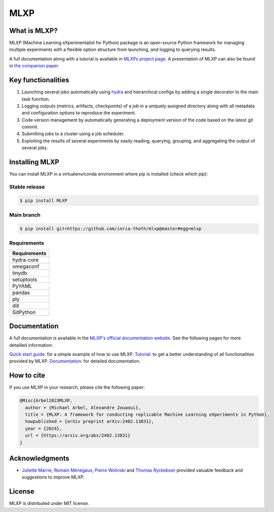 MLXP
====

What is MLXP?
^^^^^^^^^^^^^

MLXP (Machine Learning eXperimentalist for Python) package is an open-source Python framework for managing multiple experiments with a flexible option structure from launching, and logging to querying results. 

A full documentation along with a tutorial is available in `MLXPs project page <https://inria-thoth.github.io/mlxp/>`_. A presentation of MLXP can also be found in 
`the companion paper <https://arxiv.org/abs/2402.13831>`_.  



Key functionalities
^^^^^^^^^^^^^^^^^^^

1. Launching several jobs automatically using `hydra <https://hydra.cc/>`_ and hierarchical configs by adding a single decorator to the main task function.   
2. Logging outputs (metrics, artifacts, checkpoints) of a job in a uniquely assigned directory along with all metadata and configuration options to reproduce the experiment.
3. Code version management by automatically generating a deployment version of the code based on the latest git commit. 
4. Submitting jobs to a cluster using a job scheduler. 
5. Exploiting the results of several experiments by easily reading, querying, grouping, and aggregating the output of several jobs. 



Installing MLXP
^^^^^^^^^^^^^^^^

You can install MLXP in a virtualenv/conda environment where pip is installed (check which pip):


Stable release
--------------

.. code-block:: console
   
   $ pip install MLXP


Main branch
-----------

.. code-block:: console
   
   $ pip install git+https://github.com/inria-thoth/mlxp@master#egg=mlxp


Requirements
------------


.. list-table::
   :header-rows: 1 
   :class: left

   * - Requirements
   * - hydra-core
   * - omegaconf
   * - tinydb
   * - setuptools
   * - PyYAML
   * - pandas
   * - ply
   * - dill
   * - GitPython


Documentation
^^^^^^^^^^^^^

A full documentation is available in the `MLXP's official  documentation website <https://inria-thoth.github.io/mlxp/>`_.  
See the following pages for more detailled information:

`Quick start guide <https://inria-thoth.github.io/mlxp/pages/master/getting_started.html>`_:
for a simple example of how to use MLXP. 
`Tutorial <https://inria-thoth.github.io/mlxp/pages/master/tutorial.html>`_: 
to get a better understanding of all functionalities provided by MLXP.
`Documentation <https://inria-thoth.github.io/mlxp/pages/master/mlxp.html>`_: 
for detailed documentation.


How to cite
^^^^^^^^^^^

If you use MLXP in your research, please cite the following paper:

.. code-block:: bibtex 

   @Misc{Arbel2023MLXP,
     author = {Michael Arbel, Alexandre Zouaoui},
     title = {MLXP: A framework for conducting replicable Machine Learning eXperiments in Python},
     howpublished = {arXiv preprint arXiv:2402.13831},
     year = {2024},
     url = {https://arxiv.org/abs/2402.13831}
   }



Acknowledgments
^^^^^^^^^^^^^^^

- `Juliette Marrie <https://www.linkedin.com/in/juliette-marrie-5b8a59179/?originalSubdomain=fr>`_, `Romain Ménégaux <https://www.linkedin.com/in/romain-menegaux-88a147134/?originalSubdomain=fr>`_, `Pierre Wolinski <https://pierre-wolinski.fr/>`_ and `Thomas Ryckeboer <https://www.linkedin.com/in/thomas-ryckeboer-a97ab7143/?locale=en_US>`_ provided valuable feedback and suggestions to improve MLXP. 

License
^^^^^^^

MLXP is distributed under MIT license.


